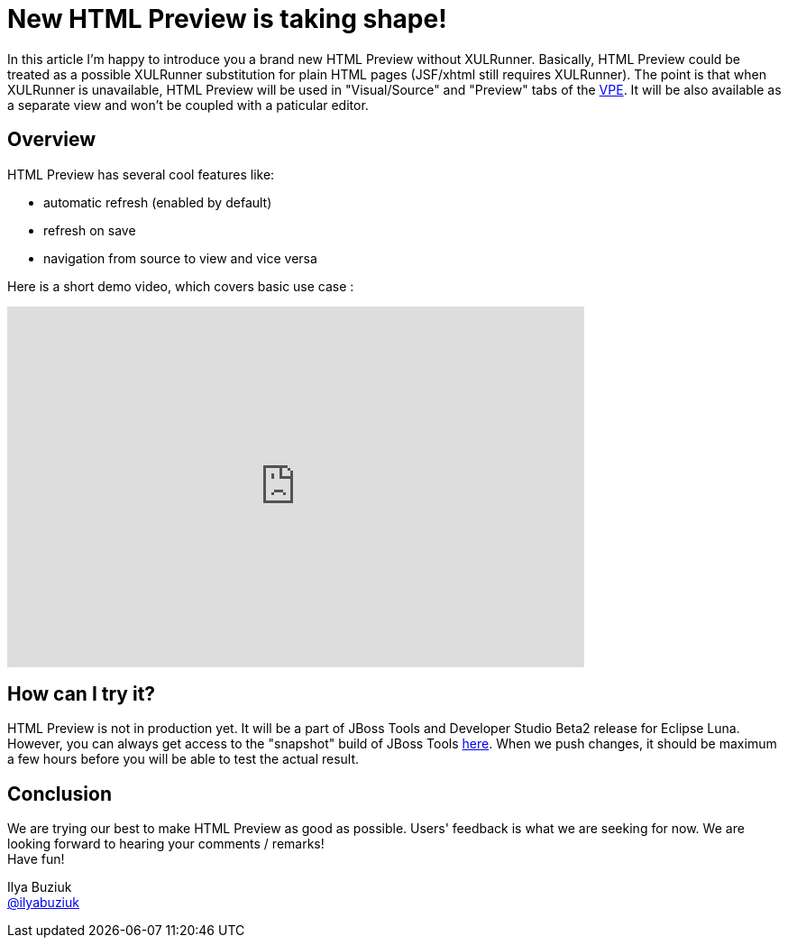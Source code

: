 = New HTML Preview is taking shape!
:page-layout: blog
:page-author: ibuziuk
:page-tags: [jbosstools, jbds, html, vpe, WYSIWYG, XULRunner]

In this article I'm happy to introduce you a brand new HTML Preview without XULRunner. Basically, HTML Preview could be treated as a possible XULRunner substitution for plain HTML pages (JSF/xhtml still requires XULRunner). The point is that when XULRunner is unavailable, HTML Preview will be used in "Visual/Source" and "Preview" tabs of the https://github.com/jbosstools/jbosstools-vpe[VPE]. It will be also available as a separate view and won't be coupled with a paticular editor.

== Overview
HTML Preview has several cool features like:

 -  automatic refresh (enabled by default)
 -  refresh on save
 -  navigation from source to view and vice versa

Here is a short demo video, which covers basic use case :

video::92255691[vimeo, width=640, height=400]

== How can I try it?
HTML Preview is not in production yet. It will be a part of JBoss Tools and Developer Studio Beta2 release for Eclipse Luna. However, you can always get access to the "snapshot" build of JBoss Tools http://download.jboss.org/jbosstools/updates/nightly/core/master[here]. When we push changes, it should be maximum a few hours before you will be able to test the actual result.

== Conclusion
We are trying our best to make HTML Preview as good as possible. Users' feedback is what we are seeking for now. We are looking forward to hearing your comments / remarks! +
Have fun!

Ilya Buziuk +
https://twitter.com/ilyabuziuk[@ilyabuziuk]